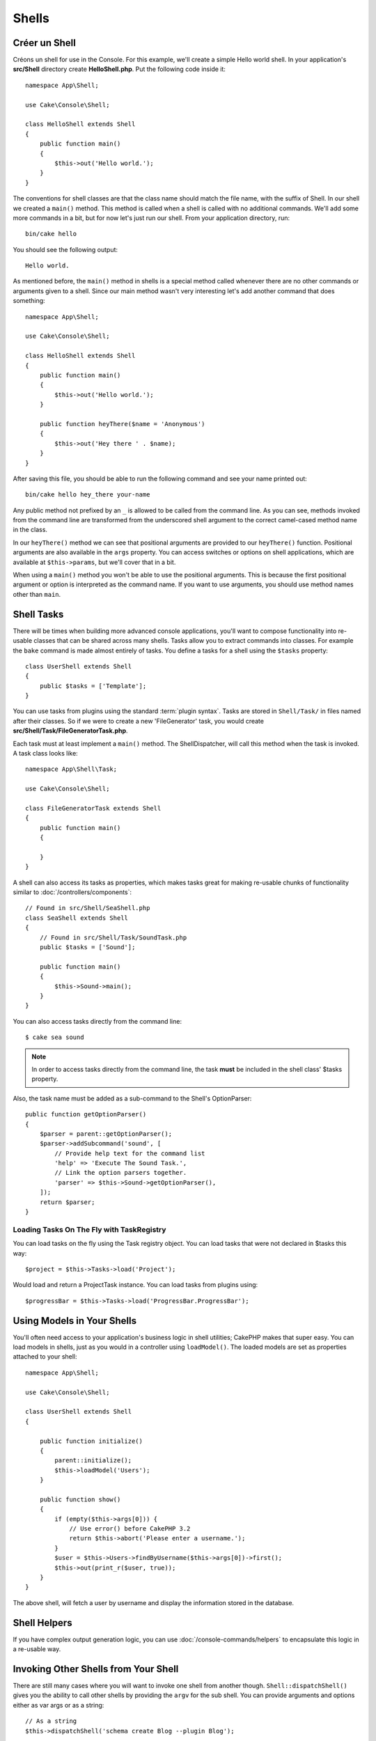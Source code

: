 Shells
######

.. php:namespace:: Cake\Console

.. php:class:: Shell

.. deprecated:: 3.6.0
    Les shells sont dépréciés depuis la version 3.6.0, mais ne sera pas retiré avant la version 5.x.

Créer un Shell
==============

Créons un shell for use in the Console. For this example, we'll create a
simple Hello world shell. In your application's **src/Shell** directory create
**HelloShell.php**. Put the following code inside it::

    namespace App\Shell;

    use Cake\Console\Shell;

    class HelloShell extends Shell
    {
        public function main()
        {
            $this->out('Hello world.');
        }
    }

The conventions for shell classes are that the class name should match the file
name, with the suffix of Shell. In our shell we created a ``main()`` method.
This method is called when a shell is called with no additional commands. We'll
add some more commands in a bit, but for now let's just run our shell. From your
application directory, run::

    bin/cake hello

You should see the following output::

    Hello world.

As mentioned before, the ``main()`` method in shells is a special method called
whenever there are no other commands or arguments given to a shell. Since our
main method wasn't very interesting let's add another command that does
something::

    namespace App\Shell;

    use Cake\Console\Shell;

    class HelloShell extends Shell
    {
        public function main()
        {
            $this->out('Hello world.');
        }

        public function heyThere($name = 'Anonymous')
        {
            $this->out('Hey there ' . $name);
        }
    }

After saving this file, you should be able to run the following command and see
your name printed out::

    bin/cake hello hey_there your-name

Any public method not prefixed by an ``_`` is allowed to be called from the
command line. As you can see, methods invoked from the command line are
transformed from the underscored shell argument to the correct camel-cased
method name in the class.

In our ``heyThere()`` method we can see that positional arguments are provided
to our ``heyThere()`` function. Positional arguments are also available in the
``args`` property.
You can access switches or options on shell applications, which are available at
``$this->params``, but we'll cover that in a bit.

When using a ``main()`` method you won't be able to use the positional
arguments. This is because the first positional argument or option is
interpreted as the command name. If you want to use arguments, you should use
method names other than ``main``.

Shell Tasks
===========

There will be times when building more advanced console applications, you'll
want to compose functionality into re-usable classes that can be shared across
many shells. Tasks allow you to extract commands into classes. For example the
``bake`` command is made almost entirely of tasks. You define a tasks for a
shell using the ``$tasks`` property::

    class UserShell extends Shell
    {
        public $tasks = ['Template'];
    }

You can use tasks from plugins using the standard :term:`plugin syntax`.
Tasks are stored in ``Shell/Task/`` in files named after their classes. So if
we were to create a new 'FileGenerator' task, you would create
**src/Shell/Task/FileGeneratorTask.php**.

Each task must at least implement a ``main()`` method. The ShellDispatcher,
will call this method when the task is invoked. A task class looks like::

    namespace App\Shell\Task;

    use Cake\Console\Shell;

    class FileGeneratorTask extends Shell
    {
        public function main()
        {

        }
    }

A shell can also access its tasks as properties, which makes tasks great for
making re-usable chunks of functionality similar to
:doc:`/controllers/components`::

    // Found in src/Shell/SeaShell.php
    class SeaShell extends Shell
    {
        // Found in src/Shell/Task/SoundTask.php
        public $tasks = ['Sound'];

        public function main()
        {
            $this->Sound->main();
        }
    }

You can also access tasks directly from the command line::

    $ cake sea sound

.. note::

    In order to access tasks directly from the command line, the task
    **must** be included in the shell class' $tasks property.

Also, the task name must be added as a sub-command to the Shell's OptionParser::

    public function getOptionParser()
    {
        $parser = parent::getOptionParser();
        $parser->addSubcommand('sound', [
            // Provide help text for the command list
            'help' => 'Execute The Sound Task.',
            // Link the option parsers together.
            'parser' => $this->Sound->getOptionParser(),
        ]);
        return $parser;
    }

Loading Tasks On The Fly with TaskRegistry
------------------------------------------

You can load tasks on the fly using the Task registry object. You can load tasks
that were not declared in $tasks this way::

    $project = $this->Tasks->load('Project');

Would load and return a ProjectTask instance. You can load tasks from plugins
using::

    $progressBar = $this->Tasks->load('ProgressBar.ProgressBar');

Using Models in Your Shells
===========================

You'll often need access to your application's business logic in shell
utilities; CakePHP makes that super easy. You can load models in shells, just as
you would in a controller using ``loadModel()``. The loaded models are set as
properties attached to your shell::

    namespace App\Shell;

    use Cake\Console\Shell;

    class UserShell extends Shell
    {

        public function initialize()
        {
            parent::initialize();
            $this->loadModel('Users');
        }

        public function show()
        {
            if (empty($this->args[0])) {
                // Use error() before CakePHP 3.2
                return $this->abort('Please enter a username.');
            }
            $user = $this->Users->findByUsername($this->args[0])->first();
            $this->out(print_r($user, true));
        }
    }

The above shell, will fetch a user by username and display the information
stored in the database.

Shell Helpers
=============

If you have complex output generation logic, you can use
:doc:`/console-commands/helpers` to encapsulate this logic in a re-usable way.

.. _invoking-other-shells-from-your-shell:

Invoking Other Shells from Your Shell
=====================================

.. php:method:: dispatchShell($args)

There are still many cases where you will want to invoke one shell from another though.
``Shell::dispatchShell()`` gives you the ability to call other shells by providing the
``argv`` for the sub shell. You can provide arguments and options either
as var args or as a string::

    // As a string
    $this->dispatchShell('schema create Blog --plugin Blog');

    // As an array
    $this->dispatchShell('schema', 'create', 'Blog', '--plugin', 'Blog');

The above shows how you can call the schema shell to create the schema for a plugin
from inside your plugin's shell.

Passing extra parameters to the dispatched Shell
------------------------------------------------

It can sometimes be useful to pass on extra parameters (that are not shell arguments)
to the dispatched Shell. In order to do this, you can now pass an array to
``dispatchShell()``. The array is expected to have a ``command`` key as well
as an ``extra`` key::

    // Using a command string
    $this->dispatchShell([
       'command' => 'schema create Blog --plugin Blog',
       'extra' => [
            'foo' => 'bar'
        ]
    ]);

    // Using a command array
    $this->dispatchShell([
       'command' => ['schema', 'create', 'Blog', '--plugin', 'Blog'],
       'extra' => [
            'foo' => 'bar'
        ]
    ]);

Parameters passed through ``extra`` will be merged in the ``Shell::$params``
property and are accessible with the ``Shell::param()`` method.
By default, a ``requested`` extra param is automatically added when a Shell
is dispatched using ``dispatchShell()``. This ``requested`` parameter prevents
the CakePHP console welcome message from being displayed on dispatched shells.

Parsing CLI Options
===================

Shells use :doc:`/console-commands/option-parsers` to define their options,
arguments and automate help generation.

Interacting with Input/Output
=============================

Shells allow you to access a ``ConsoleIo`` instance via the ``getIo()`` method.
See the :doc:`/console-commands/input-output` section for more information.

In addition to the ``ConsoleIo`` object, Shell classes offer a suite of shortcut
methods. These methods are shortcuts and aliases to those found on ``ConsoleIo``::

    // Get arbitrary text from the user.
    $color = $this->in('What color do you like?');

    // Get a choice from the user.
    $selection = $this->in('Red or Green?', ['R', 'G'], 'R');

    // Create a file
    $this->createFile('bower.json', $stuff);

    // Write to stdout
    $this->out('Normal message');

    // Write to stderr
    $this->err('Error message');

    // Write to stderr and raise a stop exception
    $this->abort('Fatal error');

    // Before CakePHP 3.2. Write to stderr and exit()
    $this->error('Fatal error');

It also provides two convenience methods regarding the output level::

    // Would only appear when verbose output is enabled (-v)
    $this->verbose('Verbose message');

    // Would appear at all levels.
    $this->quiet('Quiet message');

Shell also includes methods for clearing output, creating blank lines, or
drawing a line of dashes::

    // Output 2 newlines
    $this->out($this->nl(2));

    // Clear the user's screen
    $this->clear();

    // Draw a horizontal line
    $this->hr();

Stopping Shell Execution
========================

When your shell commands have reached a condition where you want execution to
stop, you can use ``abort()`` to raise a ``StopException`` that will halt the
process::

    $user = $this->Users->get($this->args[0]);
    if (!$user) {
        // Halt with an error message and error code.
        $this->abort('User cannot be found', 128);
    }

Status and Error Codes
======================

Command-line tools should return 0 to indicate success, or a non-zero value to
indicate an error condition. Since PHP methods usually return ``true`` or
``false``, the Cake Shell ``dispatch`` function helps to bridge these semantics
by converting your ``null`` and ``true`` return values to 0, and all other
values to 1.

The Cake Shell ``dispatch`` function also catches the ``StopException`` and
uses its exception code value as the shell's exit code. As described above, you
can use the ``abort()`` method to print a message and exit with a specific
code, or raise the ``StopException`` directly as shown in the example::

    namespace App\Shell\Task;

    use Cake\Console\Shell;

    class ErroneousShell extends Shell
    {
        public function main()
        {
            return true;
        }

        public function itFails()
        {
            return false;
        }

        public function itFailsSpecifically()
        {
            throw new StopException("", 2);
        }
    }

The example above will return the following exit codes when executed on a
command-line::

    $ bin/cake erroneousshell ; echo $?
    0
    $ bin/cake erroneousshell itFails ; echo $?
    1
    $ bin/cake erroneousshell itFailsSpecifically ; echo $?
    2

.. tip::

    Avoid exit codes 64 - 78, as they have specific meanings described by
    ``sysexits.h``.
    Avoid exit codes above 127, as these are used to indicate process exit
    by signal, such as SIGKILL or SIGSEGV.

.. note::

    You can read more about conventional exit codes in the sysexit manual page
    on most Unix systems (``man sysexits``), or the ``System Error Codes`` help
    page in Windows.

Hook Methods
============

.. php:method:: initialize()

    Initializes the Shell, acts as constructor for subclasses and allows
    configuration of tasks prior to shell execution.

.. php:method:: startup()

    Starts up the Shell and displays the welcome message. Allows for checking
    and configuring prior to command or main execution.

.. tip::

    Override the ``startup()`` method if you want to remove the welcome
    information, or otherwise modify the pre-command flow.

    Avoid exit codes 64 - 78, as they have specific meanings described by
    ``sysexits.h``.
    Avoid exit codes above 127, as these are used to indicate process exit
    by signal, such as SIGKILL or SIGSEGV.
